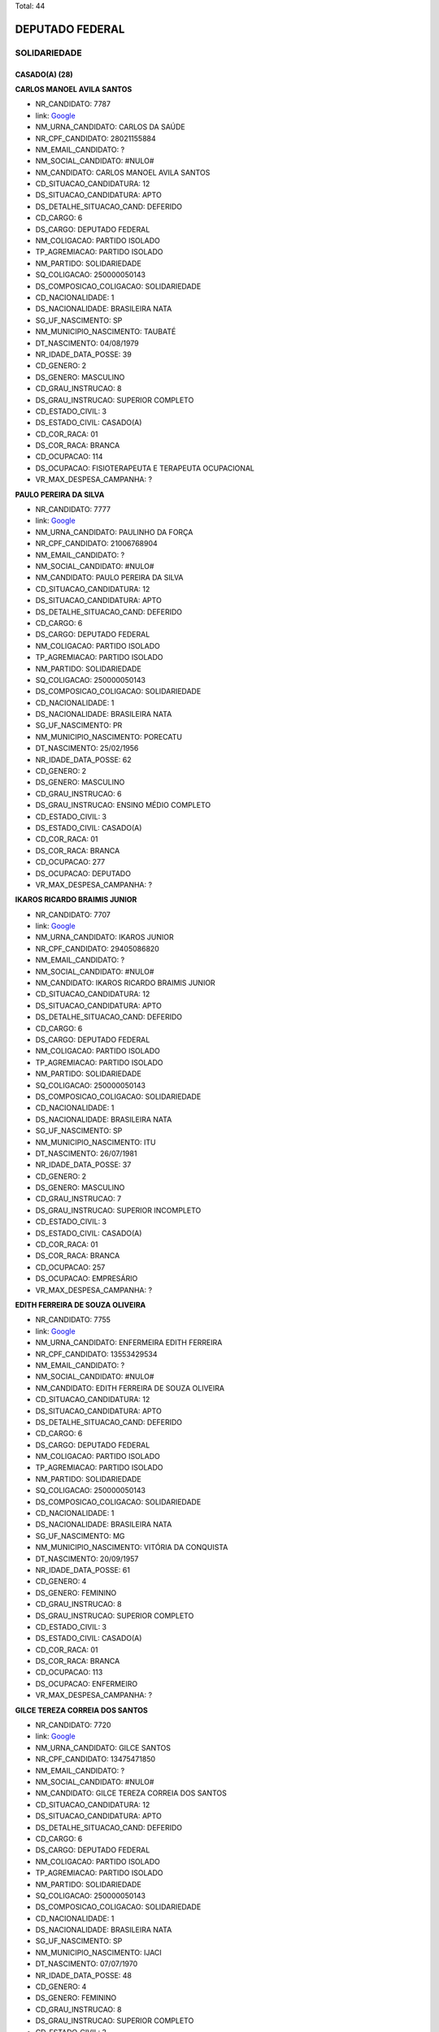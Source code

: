 Total: 44

DEPUTADO FEDERAL
================

SOLIDARIEDADE
-------------

CASADO(A) (28)
..............

**CARLOS MANOEL AVILA SANTOS**

- NR_CANDIDATO: 7787
- link: `Google <https://www.google.com/search?q=CARLOS+MANOEL+AVILA+SANTOS>`_
- NM_URNA_CANDIDATO: CARLOS DA SAÚDE
- NR_CPF_CANDIDATO: 28021155884
- NM_EMAIL_CANDIDATO: ?
- NM_SOCIAL_CANDIDATO: #NULO#
- NM_CANDIDATO: CARLOS MANOEL AVILA SANTOS
- CD_SITUACAO_CANDIDATURA: 12
- DS_SITUACAO_CANDIDATURA: APTO
- DS_DETALHE_SITUACAO_CAND: DEFERIDO
- CD_CARGO: 6
- DS_CARGO: DEPUTADO FEDERAL
- NM_COLIGACAO: PARTIDO ISOLADO
- TP_AGREMIACAO: PARTIDO ISOLADO
- NM_PARTIDO: SOLIDARIEDADE
- SQ_COLIGACAO: 250000050143
- DS_COMPOSICAO_COLIGACAO: SOLIDARIEDADE
- CD_NACIONALIDADE: 1
- DS_NACIONALIDADE: BRASILEIRA NATA
- SG_UF_NASCIMENTO: SP
- NM_MUNICIPIO_NASCIMENTO: TAUBATÉ
- DT_NASCIMENTO: 04/08/1979
- NR_IDADE_DATA_POSSE: 39
- CD_GENERO: 2
- DS_GENERO: MASCULINO
- CD_GRAU_INSTRUCAO: 8
- DS_GRAU_INSTRUCAO: SUPERIOR COMPLETO
- CD_ESTADO_CIVIL: 3
- DS_ESTADO_CIVIL: CASADO(A)
- CD_COR_RACA: 01
- DS_COR_RACA: BRANCA
- CD_OCUPACAO: 114
- DS_OCUPACAO: FISIOTERAPEUTA E TERAPEUTA OCUPACIONAL
- VR_MAX_DESPESA_CAMPANHA: ?


**PAULO PEREIRA DA SILVA**

- NR_CANDIDATO: 7777
- link: `Google <https://www.google.com/search?q=PAULO+PEREIRA+DA+SILVA>`_
- NM_URNA_CANDIDATO: PAULINHO DA FORÇA
- NR_CPF_CANDIDATO: 21006768904
- NM_EMAIL_CANDIDATO: ?
- NM_SOCIAL_CANDIDATO: #NULO#
- NM_CANDIDATO: PAULO PEREIRA DA SILVA
- CD_SITUACAO_CANDIDATURA: 12
- DS_SITUACAO_CANDIDATURA: APTO
- DS_DETALHE_SITUACAO_CAND: DEFERIDO
- CD_CARGO: 6
- DS_CARGO: DEPUTADO FEDERAL
- NM_COLIGACAO: PARTIDO ISOLADO
- TP_AGREMIACAO: PARTIDO ISOLADO
- NM_PARTIDO: SOLIDARIEDADE
- SQ_COLIGACAO: 250000050143
- DS_COMPOSICAO_COLIGACAO: SOLIDARIEDADE
- CD_NACIONALIDADE: 1
- DS_NACIONALIDADE: BRASILEIRA NATA
- SG_UF_NASCIMENTO: PR
- NM_MUNICIPIO_NASCIMENTO: PORECATU
- DT_NASCIMENTO: 25/02/1956
- NR_IDADE_DATA_POSSE: 62
- CD_GENERO: 2
- DS_GENERO: MASCULINO
- CD_GRAU_INSTRUCAO: 6
- DS_GRAU_INSTRUCAO: ENSINO MÉDIO COMPLETO
- CD_ESTADO_CIVIL: 3
- DS_ESTADO_CIVIL: CASADO(A)
- CD_COR_RACA: 01
- DS_COR_RACA: BRANCA
- CD_OCUPACAO: 277
- DS_OCUPACAO: DEPUTADO
- VR_MAX_DESPESA_CAMPANHA: ?


**IKAROS RICARDO BRAIMIS JUNIOR**

- NR_CANDIDATO: 7707
- link: `Google <https://www.google.com/search?q=IKAROS+RICARDO+BRAIMIS+JUNIOR>`_
- NM_URNA_CANDIDATO: IKAROS JUNIOR
- NR_CPF_CANDIDATO: 29405086820
- NM_EMAIL_CANDIDATO: ?
- NM_SOCIAL_CANDIDATO: #NULO#
- NM_CANDIDATO: IKAROS RICARDO BRAIMIS JUNIOR
- CD_SITUACAO_CANDIDATURA: 12
- DS_SITUACAO_CANDIDATURA: APTO
- DS_DETALHE_SITUACAO_CAND: DEFERIDO
- CD_CARGO: 6
- DS_CARGO: DEPUTADO FEDERAL
- NM_COLIGACAO: PARTIDO ISOLADO
- TP_AGREMIACAO: PARTIDO ISOLADO
- NM_PARTIDO: SOLIDARIEDADE
- SQ_COLIGACAO: 250000050143
- DS_COMPOSICAO_COLIGACAO: SOLIDARIEDADE
- CD_NACIONALIDADE: 1
- DS_NACIONALIDADE: BRASILEIRA NATA
- SG_UF_NASCIMENTO: SP
- NM_MUNICIPIO_NASCIMENTO: ITU
- DT_NASCIMENTO: 26/07/1981
- NR_IDADE_DATA_POSSE: 37
- CD_GENERO: 2
- DS_GENERO: MASCULINO
- CD_GRAU_INSTRUCAO: 7
- DS_GRAU_INSTRUCAO: SUPERIOR INCOMPLETO
- CD_ESTADO_CIVIL: 3
- DS_ESTADO_CIVIL: CASADO(A)
- CD_COR_RACA: 01
- DS_COR_RACA: BRANCA
- CD_OCUPACAO: 257
- DS_OCUPACAO: EMPRESÁRIO
- VR_MAX_DESPESA_CAMPANHA: ?


**EDITH FERREIRA DE SOUZA OLIVEIRA**

- NR_CANDIDATO: 7755
- link: `Google <https://www.google.com/search?q=EDITH+FERREIRA+DE+SOUZA+OLIVEIRA>`_
- NM_URNA_CANDIDATO: ENFERMEIRA EDITH FERREIRA
- NR_CPF_CANDIDATO: 13553429534
- NM_EMAIL_CANDIDATO: ?
- NM_SOCIAL_CANDIDATO: #NULO#
- NM_CANDIDATO: EDITH FERREIRA DE SOUZA OLIVEIRA
- CD_SITUACAO_CANDIDATURA: 12
- DS_SITUACAO_CANDIDATURA: APTO
- DS_DETALHE_SITUACAO_CAND: DEFERIDO
- CD_CARGO: 6
- DS_CARGO: DEPUTADO FEDERAL
- NM_COLIGACAO: PARTIDO ISOLADO
- TP_AGREMIACAO: PARTIDO ISOLADO
- NM_PARTIDO: SOLIDARIEDADE
- SQ_COLIGACAO: 250000050143
- DS_COMPOSICAO_COLIGACAO: SOLIDARIEDADE
- CD_NACIONALIDADE: 1
- DS_NACIONALIDADE: BRASILEIRA NATA
- SG_UF_NASCIMENTO: MG
- NM_MUNICIPIO_NASCIMENTO: VITÓRIA DA CONQUISTA
- DT_NASCIMENTO: 20/09/1957
- NR_IDADE_DATA_POSSE: 61
- CD_GENERO: 4
- DS_GENERO: FEMININO
- CD_GRAU_INSTRUCAO: 8
- DS_GRAU_INSTRUCAO: SUPERIOR COMPLETO
- CD_ESTADO_CIVIL: 3
- DS_ESTADO_CIVIL: CASADO(A)
- CD_COR_RACA: 01
- DS_COR_RACA: BRANCA
- CD_OCUPACAO: 113
- DS_OCUPACAO: ENFERMEIRO
- VR_MAX_DESPESA_CAMPANHA: ?


**GILCE TEREZA CORREIA DOS SANTOS**

- NR_CANDIDATO: 7720
- link: `Google <https://www.google.com/search?q=GILCE+TEREZA+CORREIA+DOS+SANTOS>`_
- NM_URNA_CANDIDATO: GILCE SANTOS
- NR_CPF_CANDIDATO: 13475471850
- NM_EMAIL_CANDIDATO: ?
- NM_SOCIAL_CANDIDATO: #NULO#
- NM_CANDIDATO: GILCE TEREZA CORREIA DOS SANTOS
- CD_SITUACAO_CANDIDATURA: 12
- DS_SITUACAO_CANDIDATURA: APTO
- DS_DETALHE_SITUACAO_CAND: DEFERIDO
- CD_CARGO: 6
- DS_CARGO: DEPUTADO FEDERAL
- NM_COLIGACAO: PARTIDO ISOLADO
- TP_AGREMIACAO: PARTIDO ISOLADO
- NM_PARTIDO: SOLIDARIEDADE
- SQ_COLIGACAO: 250000050143
- DS_COMPOSICAO_COLIGACAO: SOLIDARIEDADE
- CD_NACIONALIDADE: 1
- DS_NACIONALIDADE: BRASILEIRA NATA
- SG_UF_NASCIMENTO: SP
- NM_MUNICIPIO_NASCIMENTO: IJACI
- DT_NASCIMENTO: 07/07/1970
- NR_IDADE_DATA_POSSE: 48
- CD_GENERO: 4
- DS_GENERO: FEMININO
- CD_GRAU_INSTRUCAO: 8
- DS_GRAU_INSTRUCAO: SUPERIOR COMPLETO
- CD_ESTADO_CIVIL: 3
- DS_ESTADO_CIVIL: CASADO(A)
- CD_COR_RACA: 02
- DS_COR_RACA: PRETA
- CD_OCUPACAO: 131
- DS_OCUPACAO: ADVOGADO
- VR_MAX_DESPESA_CAMPANHA: ?


**EDUARDO PEREIRA DE ABREU**

- NR_CANDIDATO: 7740
- link: `Google <https://www.google.com/search?q=EDUARDO+PEREIRA+DE+ABREU>`_
- NM_URNA_CANDIDATO: EDUARDO PEREIRA
- NR_CPF_CANDIDATO: 24980769802
- NM_EMAIL_CANDIDATO: ?
- NM_SOCIAL_CANDIDATO: #NULO#
- NM_CANDIDATO: EDUARDO PEREIRA DE ABREU
- CD_SITUACAO_CANDIDATURA: 12
- DS_SITUACAO_CANDIDATURA: APTO
- DS_DETALHE_SITUACAO_CAND: DEFERIDO
- CD_CARGO: 6
- DS_CARGO: DEPUTADO FEDERAL
- NM_COLIGACAO: PARTIDO ISOLADO
- TP_AGREMIACAO: PARTIDO ISOLADO
- NM_PARTIDO: SOLIDARIEDADE
- SQ_COLIGACAO: 250000050143
- DS_COMPOSICAO_COLIGACAO: SOLIDARIEDADE
- CD_NACIONALIDADE: 1
- DS_NACIONALIDADE: BRASILEIRA NATA
- SG_UF_NASCIMENTO: SP
- NM_MUNICIPIO_NASCIMENTO: MOGI DAS CRUZES
- DT_NASCIMENTO: 22/04/1974
- NR_IDADE_DATA_POSSE: 44
- CD_GENERO: 2
- DS_GENERO: MASCULINO
- CD_GRAU_INSTRUCAO: 8
- DS_GRAU_INSTRUCAO: SUPERIOR COMPLETO
- CD_ESTADO_CIVIL: 3
- DS_ESTADO_CIVIL: CASADO(A)
- CD_COR_RACA: 01
- DS_COR_RACA: BRANCA
- CD_OCUPACAO: 101
- DS_OCUPACAO: ENGENHEIRO
- VR_MAX_DESPESA_CAMPANHA: ?


**NANCI SANTANA MACHADO**

- NR_CANDIDATO: 7790
- link: `Google <https://www.google.com/search?q=NANCI+SANTANA+MACHADO>`_
- NM_URNA_CANDIDATO: VOVÓ NANCI
- NR_CPF_CANDIDATO: 12559950847
- NM_EMAIL_CANDIDATO: ?
- NM_SOCIAL_CANDIDATO: #NULO#
- NM_CANDIDATO: NANCI SANTANA MACHADO
- CD_SITUACAO_CANDIDATURA: 12
- DS_SITUACAO_CANDIDATURA: APTO
- DS_DETALHE_SITUACAO_CAND: DEFERIDO
- CD_CARGO: 6
- DS_CARGO: DEPUTADO FEDERAL
- NM_COLIGACAO: PARTIDO ISOLADO
- TP_AGREMIACAO: PARTIDO ISOLADO
- NM_PARTIDO: SOLIDARIEDADE
- SQ_COLIGACAO: 250000050143
- DS_COMPOSICAO_COLIGACAO: SOLIDARIEDADE
- CD_NACIONALIDADE: 1
- DS_NACIONALIDADE: BRASILEIRA NATA
- SG_UF_NASCIMENTO: SP
- NM_MUNICIPIO_NASCIMENTO: EMBU DAS ARTES
- DT_NASCIMENTO: 21/08/1954
- NR_IDADE_DATA_POSSE: 64
- CD_GENERO: 4
- DS_GENERO: FEMININO
- CD_GRAU_INSTRUCAO: 6
- DS_GRAU_INSTRUCAO: ENSINO MÉDIO COMPLETO
- CD_ESTADO_CIVIL: 3
- DS_ESTADO_CIVIL: CASADO(A)
- CD_COR_RACA: 01
- DS_COR_RACA: BRANCA
- CD_OCUPACAO: 999
- DS_OCUPACAO: OUTROS
- VR_MAX_DESPESA_CAMPANHA: ?


**MARIA GORETE DA SILVA AQUINO**

- NR_CANDIDATO: 7717
- link: `Google <https://www.google.com/search?q=MARIA+GORETE+DA+SILVA+AQUINO>`_
- NM_URNA_CANDIDATO: GORETHE PASCOAL
- NR_CPF_CANDIDATO: 17089612830
- NM_EMAIL_CANDIDATO: ?
- NM_SOCIAL_CANDIDATO: #NULO#
- NM_CANDIDATO: MARIA GORETE DA SILVA AQUINO
- CD_SITUACAO_CANDIDATURA: 12
- DS_SITUACAO_CANDIDATURA: APTO
- DS_DETALHE_SITUACAO_CAND: DEFERIDO
- CD_CARGO: 6
- DS_CARGO: DEPUTADO FEDERAL
- NM_COLIGACAO: PARTIDO ISOLADO
- TP_AGREMIACAO: PARTIDO ISOLADO
- NM_PARTIDO: SOLIDARIEDADE
- SQ_COLIGACAO: 250000050143
- DS_COMPOSICAO_COLIGACAO: SOLIDARIEDADE
- CD_NACIONALIDADE: 1
- DS_NACIONALIDADE: BRASILEIRA NATA
- SG_UF_NASCIMENTO: CE
- NM_MUNICIPIO_NASCIMENTO: LAVRAS DA MANGABEIRA
- DT_NASCIMENTO: 02/02/1967
- NR_IDADE_DATA_POSSE: 51
- CD_GENERO: 4
- DS_GENERO: FEMININO
- CD_GRAU_INSTRUCAO: 6
- DS_GRAU_INSTRUCAO: ENSINO MÉDIO COMPLETO
- CD_ESTADO_CIVIL: 3
- DS_ESTADO_CIVIL: CASADO(A)
- CD_COR_RACA: 03
- DS_COR_RACA: PARDA
- CD_OCUPACAO: 257
- DS_OCUPACAO: EMPRESÁRIO
- VR_MAX_DESPESA_CAMPANHA: ?


**REGINALDO DA CRUZ**

- NR_CANDIDATO: 7780
- link: `Google <https://www.google.com/search?q=REGINALDO+DA+CRUZ>`_
- NM_URNA_CANDIDATO: REGINALDO CRUZ
- NR_CPF_CANDIDATO: 18812415806
- NM_EMAIL_CANDIDATO: ?
- NM_SOCIAL_CANDIDATO: #NULO#
- NM_CANDIDATO: REGINALDO DA CRUZ
- CD_SITUACAO_CANDIDATURA: 12
- DS_SITUACAO_CANDIDATURA: APTO
- DS_DETALHE_SITUACAO_CAND: DEFERIDO
- CD_CARGO: 6
- DS_CARGO: DEPUTADO FEDERAL
- NM_COLIGACAO: PARTIDO ISOLADO
- TP_AGREMIACAO: PARTIDO ISOLADO
- NM_PARTIDO: SOLIDARIEDADE
- SQ_COLIGACAO: 250000050143
- DS_COMPOSICAO_COLIGACAO: SOLIDARIEDADE
- CD_NACIONALIDADE: 1
- DS_NACIONALIDADE: BRASILEIRA NATA
- SG_UF_NASCIMENTO: SP
- NM_MUNICIPIO_NASCIMENTO: PENAPOLIS
- DT_NASCIMENTO: 19/04/1976
- NR_IDADE_DATA_POSSE: 42
- CD_GENERO: 2
- DS_GENERO: MASCULINO
- CD_GRAU_INSTRUCAO: 8
- DS_GRAU_INSTRUCAO: SUPERIOR COMPLETO
- CD_ESTADO_CIVIL: 3
- DS_ESTADO_CIVIL: CASADO(A)
- CD_COR_RACA: 03
- DS_COR_RACA: PARDA
- CD_OCUPACAO: 999
- DS_OCUPACAO: OUTROS
- VR_MAX_DESPESA_CAMPANHA: ?


**RAYMARA GARRIDO GARCIA**

- NR_CANDIDATO: 7783
- link: `Google <https://www.google.com/search?q=RAYMARA+GARRIDO+GARCIA>`_
- NM_URNA_CANDIDATO: RAY GARRIDO
- NR_CPF_CANDIDATO: 22109151803
- NM_EMAIL_CANDIDATO: ?
- NM_SOCIAL_CANDIDATO: #NULO#
- NM_CANDIDATO: RAYMARA GARRIDO GARCIA
- CD_SITUACAO_CANDIDATURA: 12
- DS_SITUACAO_CANDIDATURA: APTO
- DS_DETALHE_SITUACAO_CAND: DEFERIDO
- CD_CARGO: 6
- DS_CARGO: DEPUTADO FEDERAL
- NM_COLIGACAO: PARTIDO ISOLADO
- TP_AGREMIACAO: PARTIDO ISOLADO
- NM_PARTIDO: SOLIDARIEDADE
- SQ_COLIGACAO: 250000050143
- DS_COMPOSICAO_COLIGACAO: SOLIDARIEDADE
- CD_NACIONALIDADE: 1
- DS_NACIONALIDADE: BRASILEIRA NATA
- SG_UF_NASCIMENTO: GO
- NM_MUNICIPIO_NASCIMENTO: URUAÇU
- DT_NASCIMENTO: 03/05/1982
- NR_IDADE_DATA_POSSE: 36
- CD_GENERO: 4
- DS_GENERO: FEMININO
- CD_GRAU_INSTRUCAO: 7
- DS_GRAU_INSTRUCAO: SUPERIOR INCOMPLETO
- CD_ESTADO_CIVIL: 3
- DS_ESTADO_CIVIL: CASADO(A)
- CD_COR_RACA: 03
- DS_COR_RACA: PARDA
- CD_OCUPACAO: 999
- DS_OCUPACAO: OUTROS
- VR_MAX_DESPESA_CAMPANHA: ?


**EDNA FEDOSSI DE SOUZA GARCIA DA COSTA**

- NR_CANDIDATO: 7789
- link: `Google <https://www.google.com/search?q=EDNA+FEDOSSI+DE+SOUZA+GARCIA+DA+COSTA>`_
- NM_URNA_CANDIDATO: EDNA COSTA
- NR_CPF_CANDIDATO: 12239365897
- NM_EMAIL_CANDIDATO: ?
- NM_SOCIAL_CANDIDATO: #NULO#
- NM_CANDIDATO: EDNA FEDOSSI DE SOUZA GARCIA DA COSTA
- CD_SITUACAO_CANDIDATURA: 12
- DS_SITUACAO_CANDIDATURA: APTO
- DS_DETALHE_SITUACAO_CAND: DEFERIDO
- CD_CARGO: 6
- DS_CARGO: DEPUTADO FEDERAL
- NM_COLIGACAO: PARTIDO ISOLADO
- TP_AGREMIACAO: PARTIDO ISOLADO
- NM_PARTIDO: SOLIDARIEDADE
- SQ_COLIGACAO: 250000050143
- DS_COMPOSICAO_COLIGACAO: SOLIDARIEDADE
- CD_NACIONALIDADE: 1
- DS_NACIONALIDADE: BRASILEIRA NATA
- SG_UF_NASCIMENTO: SP
- NM_MUNICIPIO_NASCIMENTO: SERTÃOZINHO
- DT_NASCIMENTO: 03/02/1969
- NR_IDADE_DATA_POSSE: 49
- CD_GENERO: 4
- DS_GENERO: FEMININO
- CD_GRAU_INSTRUCAO: 8
- DS_GRAU_INSTRUCAO: SUPERIOR COMPLETO
- CD_ESTADO_CIVIL: 3
- DS_ESTADO_CIVIL: CASADO(A)
- CD_COR_RACA: 01
- DS_COR_RACA: BRANCA
- CD_OCUPACAO: 134
- DS_OCUPACAO: ASSISTENTE SOCIAL
- VR_MAX_DESPESA_CAMPANHA: ?


**PAULO BENEDITO DOS SANTOS**

- NR_CANDIDATO: 7766
- link: `Google <https://www.google.com/search?q=PAULO+BENEDITO+DOS+SANTOS>`_
- NM_URNA_CANDIDATO: PAULINHO FEROZ
- NR_CPF_CANDIDATO: 03732315800
- NM_EMAIL_CANDIDATO: ?
- NM_SOCIAL_CANDIDATO: #NULO#
- NM_CANDIDATO: PAULO BENEDITO DOS SANTOS
- CD_SITUACAO_CANDIDATURA: 12
- DS_SITUACAO_CANDIDATURA: APTO
- DS_DETALHE_SITUACAO_CAND: DEFERIDO
- CD_CARGO: 6
- DS_CARGO: DEPUTADO FEDERAL
- NM_COLIGACAO: PARTIDO ISOLADO
- TP_AGREMIACAO: PARTIDO ISOLADO
- NM_PARTIDO: SOLIDARIEDADE
- SQ_COLIGACAO: 250000050143
- DS_COMPOSICAO_COLIGACAO: SOLIDARIEDADE
- CD_NACIONALIDADE: 1
- DS_NACIONALIDADE: BRASILEIRA NATA
- SG_UF_NASCIMENTO: SP
- NM_MUNICIPIO_NASCIMENTO: APARECIDA
- DT_NASCIMENTO: 06/02/1961
- NR_IDADE_DATA_POSSE: 57
- CD_GENERO: 2
- DS_GENERO: MASCULINO
- CD_GRAU_INSTRUCAO: 4
- DS_GRAU_INSTRUCAO: ENSINO FUNDAMENTAL COMPLETO
- CD_ESTADO_CIVIL: 3
- DS_ESTADO_CIVIL: CASADO(A)
- CD_COR_RACA: 01
- DS_COR_RACA: BRANCA
- CD_OCUPACAO: 999
- DS_OCUPACAO: OUTROS
- VR_MAX_DESPESA_CAMPANHA: ?


**MANOEL DAMIÃO GOMES BARBOSA**

- NR_CANDIDATO: 7713
- link: `Google <https://www.google.com/search?q=MANOEL+DAMIÃO+GOMES+BARBOSA>`_
- NM_URNA_CANDIDATO: INSTRUTOR BIZONHO
- NR_CPF_CANDIDATO: 56814224534
- NM_EMAIL_CANDIDATO: ?
- NM_SOCIAL_CANDIDATO: #NULO#
- NM_CANDIDATO: MANOEL DAMIÃO GOMES BARBOSA
- CD_SITUACAO_CANDIDATURA: 12
- DS_SITUACAO_CANDIDATURA: APTO
- DS_DETALHE_SITUACAO_CAND: DEFERIDO
- CD_CARGO: 6
- DS_CARGO: DEPUTADO FEDERAL
- NM_COLIGACAO: PARTIDO ISOLADO
- TP_AGREMIACAO: PARTIDO ISOLADO
- NM_PARTIDO: SOLIDARIEDADE
- SQ_COLIGACAO: 250000050143
- DS_COMPOSICAO_COLIGACAO: SOLIDARIEDADE
- CD_NACIONALIDADE: 1
- DS_NACIONALIDADE: BRASILEIRA NATA
- SG_UF_NASCIMENTO: BA
- NM_MUNICIPIO_NASCIMENTO: SENHOR DO BONFIM
- DT_NASCIMENTO: 08/05/1970
- NR_IDADE_DATA_POSSE: 48
- CD_GENERO: 2
- DS_GENERO: MASCULINO
- CD_GRAU_INSTRUCAO: 6
- DS_GRAU_INSTRUCAO: ENSINO MÉDIO COMPLETO
- CD_ESTADO_CIVIL: 3
- DS_ESTADO_CIVIL: CASADO(A)
- CD_COR_RACA: 03
- DS_COR_RACA: PARDA
- CD_OCUPACAO: 999
- DS_OCUPACAO: OUTROS
- VR_MAX_DESPESA_CAMPANHA: ?


**NELSON BENTO**

- NR_CANDIDATO: 7731
- link: `Google <https://www.google.com/search?q=NELSON+BENTO>`_
- NM_URNA_CANDIDATO: NELSON BENTO
- NR_CPF_CANDIDATO: 52528529872
- NM_EMAIL_CANDIDATO: ?
- NM_SOCIAL_CANDIDATO: #NULO#
- NM_CANDIDATO: NELSON BENTO
- CD_SITUACAO_CANDIDATURA: 12
- DS_SITUACAO_CANDIDATURA: APTO
- DS_DETALHE_SITUACAO_CAND: DEFERIDO
- CD_CARGO: 6
- DS_CARGO: DEPUTADO FEDERAL
- NM_COLIGACAO: PARTIDO ISOLADO
- TP_AGREMIACAO: PARTIDO ISOLADO
- NM_PARTIDO: SOLIDARIEDADE
- SQ_COLIGACAO: 250000050143
- DS_COMPOSICAO_COLIGACAO: SOLIDARIEDADE
- CD_NACIONALIDADE: 1
- DS_NACIONALIDADE: BRASILEIRA NATA
- SG_UF_NASCIMENTO: SP
- NM_MUNICIPIO_NASCIMENTO: SÃO PAULO
- DT_NASCIMENTO: 23/04/1946
- NR_IDADE_DATA_POSSE: 72
- CD_GENERO: 2
- DS_GENERO: MASCULINO
- CD_GRAU_INSTRUCAO: 8
- DS_GRAU_INSTRUCAO: SUPERIOR COMPLETO
- CD_ESTADO_CIVIL: 3
- DS_ESTADO_CIVIL: CASADO(A)
- CD_COR_RACA: 03
- DS_COR_RACA: PARDA
- CD_OCUPACAO: 923
- DS_OCUPACAO: APOSENTADO (EXCETO SERVIDOR PÚBLICO)
- VR_MAX_DESPESA_CAMPANHA: ?


**SIMONE MIRANDA ALCÂNTARA LEITE**

- NR_CANDIDATO: 7727
- link: `Google <https://www.google.com/search?q=SIMONE+MIRANDA+ALCÂNTARA+LEITE>`_
- NM_URNA_CANDIDATO: PROF. SIMONE ALCÂNTARA
- NR_CPF_CANDIDATO: 21312081899
- NM_EMAIL_CANDIDATO: ?
- NM_SOCIAL_CANDIDATO: #NULO#
- NM_CANDIDATO: SIMONE MIRANDA ALCÂNTARA LEITE
- CD_SITUACAO_CANDIDATURA: 12
- DS_SITUACAO_CANDIDATURA: APTO
- DS_DETALHE_SITUACAO_CAND: DEFERIDO
- CD_CARGO: 6
- DS_CARGO: DEPUTADO FEDERAL
- NM_COLIGACAO: PARTIDO ISOLADO
- TP_AGREMIACAO: PARTIDO ISOLADO
- NM_PARTIDO: SOLIDARIEDADE
- SQ_COLIGACAO: 250000050143
- DS_COMPOSICAO_COLIGACAO: SOLIDARIEDADE
- CD_NACIONALIDADE: 1
- DS_NACIONALIDADE: BRASILEIRA NATA
- SG_UF_NASCIMENTO: SP
- NM_MUNICIPIO_NASCIMENTO: SÃO PAULO
- DT_NASCIMENTO: 15/09/1979
- NR_IDADE_DATA_POSSE: 39
- CD_GENERO: 4
- DS_GENERO: FEMININO
- CD_GRAU_INSTRUCAO: 8
- DS_GRAU_INSTRUCAO: SUPERIOR COMPLETO
- CD_ESTADO_CIVIL: 3
- DS_ESTADO_CIVIL: CASADO(A)
- CD_COR_RACA: 03
- DS_COR_RACA: PARDA
- CD_OCUPACAO: 999
- DS_OCUPACAO: OUTROS
- VR_MAX_DESPESA_CAMPANHA: ?


**FERNANDO DOS SANTOS COELHO**

- NR_CANDIDATO: 7751
- link: `Google <https://www.google.com/search?q=FERNANDO+DOS+SANTOS+COELHO>`_
- NM_URNA_CANDIDATO: FERNANDO COELHO-CIR. DENTISTA
- NR_CPF_CANDIDATO: 08217337888
- NM_EMAIL_CANDIDATO: ?
- NM_SOCIAL_CANDIDATO: #NULO#
- NM_CANDIDATO: FERNANDO DOS SANTOS COELHO
- CD_SITUACAO_CANDIDATURA: 12
- DS_SITUACAO_CANDIDATURA: APTO
- DS_DETALHE_SITUACAO_CAND: DEFERIDO
- CD_CARGO: 6
- DS_CARGO: DEPUTADO FEDERAL
- NM_COLIGACAO: PARTIDO ISOLADO
- TP_AGREMIACAO: PARTIDO ISOLADO
- NM_PARTIDO: SOLIDARIEDADE
- SQ_COLIGACAO: 250000050143
- DS_COMPOSICAO_COLIGACAO: SOLIDARIEDADE
- CD_NACIONALIDADE: 1
- DS_NACIONALIDADE: BRASILEIRA NATA
- SG_UF_NASCIMENTO: SP
- NM_MUNICIPIO_NASCIMENTO: SÃO PAULO
- DT_NASCIMENTO: 21/10/1967
- NR_IDADE_DATA_POSSE: 51
- CD_GENERO: 2
- DS_GENERO: MASCULINO
- CD_GRAU_INSTRUCAO: 8
- DS_GRAU_INSTRUCAO: SUPERIOR COMPLETO
- CD_ESTADO_CIVIL: 3
- DS_ESTADO_CIVIL: CASADO(A)
- CD_COR_RACA: 01
- DS_COR_RACA: BRANCA
- CD_OCUPACAO: 115
- DS_OCUPACAO: ODONTÓLOGO
- VR_MAX_DESPESA_CAMPANHA: ?


**VALDIR APARECIDO FUMIS**

- NR_CANDIDATO: 7708
- link: `Google <https://www.google.com/search?q=VALDIR+APARECIDO+FUMIS>`_
- NM_URNA_CANDIDATO: SAMPELL PROTEÇÃO ANIMAL
- NR_CPF_CANDIDATO: 12750676894
- NM_EMAIL_CANDIDATO: ?
- NM_SOCIAL_CANDIDATO: #NULO#
- NM_CANDIDATO: VALDIR APARECIDO FUMIS
- CD_SITUACAO_CANDIDATURA: 12
- DS_SITUACAO_CANDIDATURA: APTO
- DS_DETALHE_SITUACAO_CAND: DEFERIDO
- CD_CARGO: 6
- DS_CARGO: DEPUTADO FEDERAL
- NM_COLIGACAO: PARTIDO ISOLADO
- TP_AGREMIACAO: PARTIDO ISOLADO
- NM_PARTIDO: SOLIDARIEDADE
- SQ_COLIGACAO: 250000050143
- DS_COMPOSICAO_COLIGACAO: SOLIDARIEDADE
- CD_NACIONALIDADE: 1
- DS_NACIONALIDADE: BRASILEIRA NATA
- SG_UF_NASCIMENTO: SP
- NM_MUNICIPIO_NASCIMENTO: DRACENA
- DT_NASCIMENTO: 04/10/1966
- NR_IDADE_DATA_POSSE: 52
- CD_GENERO: 2
- DS_GENERO: MASCULINO
- CD_GRAU_INSTRUCAO: 8
- DS_GRAU_INSTRUCAO: SUPERIOR COMPLETO
- CD_ESTADO_CIVIL: 3
- DS_ESTADO_CIVIL: CASADO(A)
- CD_COR_RACA: 01
- DS_COR_RACA: BRANCA
- CD_OCUPACAO: 169
- DS_OCUPACAO: COMERCIANTE
- VR_MAX_DESPESA_CAMPANHA: ?


**ALEXANDRE AUGUSTO FERREIRA**

- NR_CANDIDATO: 7750
- link: `Google <https://www.google.com/search?q=ALEXANDRE+AUGUSTO+FERREIRA>`_
- NM_URNA_CANDIDATO: ALEXANDRE FERREIRA
- NR_CPF_CANDIDATO: 08232760826
- NM_EMAIL_CANDIDATO: ?
- NM_SOCIAL_CANDIDATO: #NULO#
- NM_CANDIDATO: ALEXANDRE AUGUSTO FERREIRA
- CD_SITUACAO_CANDIDATURA: 12
- DS_SITUACAO_CANDIDATURA: APTO
- DS_DETALHE_SITUACAO_CAND: DEFERIDO
- CD_CARGO: 6
- DS_CARGO: DEPUTADO FEDERAL
- NM_COLIGACAO: PARTIDO ISOLADO
- TP_AGREMIACAO: PARTIDO ISOLADO
- NM_PARTIDO: SOLIDARIEDADE
- SQ_COLIGACAO: 250000050143
- DS_COMPOSICAO_COLIGACAO: SOLIDARIEDADE
- CD_NACIONALIDADE: 1
- DS_NACIONALIDADE: BRASILEIRA NATA
- SG_UF_NASCIMENTO: SP
- NM_MUNICIPIO_NASCIMENTO: RIBEIRÃO PRETO
- DT_NASCIMENTO: 28/11/1967
- NR_IDADE_DATA_POSSE: 51
- CD_GENERO: 2
- DS_GENERO: MASCULINO
- CD_GRAU_INSTRUCAO: 8
- DS_GRAU_INSTRUCAO: SUPERIOR COMPLETO
- CD_ESTADO_CIVIL: 3
- DS_ESTADO_CIVIL: CASADO(A)
- CD_COR_RACA: 01
- DS_COR_RACA: BRANCA
- CD_OCUPACAO: 112
- DS_OCUPACAO: VETERINÁRIO
- VR_MAX_DESPESA_CAMPANHA: ?


**IVANILDO PEREIRA LOBO**

- NR_CANDIDATO: 7722
- link: `Google <https://www.google.com/search?q=IVANILDO+PEREIRA+LOBO>`_
- NM_URNA_CANDIDATO: SARGENTO LOBO
- NR_CPF_CANDIDATO: 15523665886
- NM_EMAIL_CANDIDATO: ?
- NM_SOCIAL_CANDIDATO: #NULO#
- NM_CANDIDATO: IVANILDO PEREIRA LOBO
- CD_SITUACAO_CANDIDATURA: 12
- DS_SITUACAO_CANDIDATURA: APTO
- DS_DETALHE_SITUACAO_CAND: DEFERIDO
- CD_CARGO: 6
- DS_CARGO: DEPUTADO FEDERAL
- NM_COLIGACAO: PARTIDO ISOLADO
- TP_AGREMIACAO: PARTIDO ISOLADO
- NM_PARTIDO: SOLIDARIEDADE
- SQ_COLIGACAO: 250000050143
- DS_COMPOSICAO_COLIGACAO: SOLIDARIEDADE
- CD_NACIONALIDADE: 1
- DS_NACIONALIDADE: BRASILEIRA NATA
- SG_UF_NASCIMENTO: ES
- NM_MUNICIPIO_NASCIMENTO: ECOPORANGA
- DT_NASCIMENTO: 31/07/1972
- NR_IDADE_DATA_POSSE: 46
- CD_GENERO: 2
- DS_GENERO: MASCULINO
- CD_GRAU_INSTRUCAO: 6
- DS_GRAU_INSTRUCAO: ENSINO MÉDIO COMPLETO
- CD_ESTADO_CIVIL: 3
- DS_ESTADO_CIVIL: CASADO(A)
- CD_COR_RACA: 03
- DS_COR_RACA: PARDA
- CD_OCUPACAO: 233
- DS_OCUPACAO: POLICIAL MILITAR
- VR_MAX_DESPESA_CAMPANHA: ?


**JOSÉ LUIZ RIBEIRO**

- NR_CANDIDATO: 7799
- link: `Google <https://www.google.com/search?q=JOSÉ+LUIZ+RIBEIRO>`_
- NM_URNA_CANDIDATO: ZÉ LUIZ
- NR_CPF_CANDIDATO: 03021132820
- NM_EMAIL_CANDIDATO: ?
- NM_SOCIAL_CANDIDATO: #NULO#
- NM_CANDIDATO: JOSÉ LUIZ RIBEIRO
- CD_SITUACAO_CANDIDATURA: 12
- DS_SITUACAO_CANDIDATURA: APTO
- DS_DETALHE_SITUACAO_CAND: DEFERIDO
- CD_CARGO: 6
- DS_CARGO: DEPUTADO FEDERAL
- NM_COLIGACAO: PARTIDO ISOLADO
- TP_AGREMIACAO: PARTIDO ISOLADO
- NM_PARTIDO: SOLIDARIEDADE
- SQ_COLIGACAO: 250000050143
- DS_COMPOSICAO_COLIGACAO: SOLIDARIEDADE
- CD_NACIONALIDADE: 1
- DS_NACIONALIDADE: BRASILEIRA NATA
- SG_UF_NASCIMENTO: SP
- NM_MUNICIPIO_NASCIMENTO: PIRACICABA
- DT_NASCIMENTO: 10/11/1960
- NR_IDADE_DATA_POSSE: 58
- CD_GENERO: 2
- DS_GENERO: MASCULINO
- CD_GRAU_INSTRUCAO: 6
- DS_GRAU_INSTRUCAO: ENSINO MÉDIO COMPLETO
- CD_ESTADO_CIVIL: 3
- DS_ESTADO_CIVIL: CASADO(A)
- CD_COR_RACA: 01
- DS_COR_RACA: BRANCA
- CD_OCUPACAO: 999
- DS_OCUPACAO: OUTROS
- VR_MAX_DESPESA_CAMPANHA: ?


**MARCIONILIO CAMARGO DOS SANTOS**

- NR_CANDIDATO: 7714
- link: `Google <https://www.google.com/search?q=MARCIONILIO+CAMARGO+DOS+SANTOS>`_
- NM_URNA_CANDIDATO: MARCIONILIO CAMARGO
- NR_CPF_CANDIDATO: 09260449820
- NM_EMAIL_CANDIDATO: ?
- NM_SOCIAL_CANDIDATO: #NULO#
- NM_CANDIDATO: MARCIONILIO CAMARGO DOS SANTOS
- CD_SITUACAO_CANDIDATURA: 12
- DS_SITUACAO_CANDIDATURA: APTO
- DS_DETALHE_SITUACAO_CAND: DEFERIDO
- CD_CARGO: 6
- DS_CARGO: DEPUTADO FEDERAL
- NM_COLIGACAO: PARTIDO ISOLADO
- TP_AGREMIACAO: PARTIDO ISOLADO
- NM_PARTIDO: SOLIDARIEDADE
- SQ_COLIGACAO: 250000050143
- DS_COMPOSICAO_COLIGACAO: SOLIDARIEDADE
- CD_NACIONALIDADE: 1
- DS_NACIONALIDADE: BRASILEIRA NATA
- SG_UF_NASCIMENTO: SP
- NM_MUNICIPIO_NASCIMENTO: SÃO PAULO
- DT_NASCIMENTO: 01/12/1966
- NR_IDADE_DATA_POSSE: 52
- CD_GENERO: 2
- DS_GENERO: MASCULINO
- CD_GRAU_INSTRUCAO: 6
- DS_GRAU_INSTRUCAO: ENSINO MÉDIO COMPLETO
- CD_ESTADO_CIVIL: 3
- DS_ESTADO_CIVIL: CASADO(A)
- CD_COR_RACA: 03
- DS_COR_RACA: PARDA
- CD_OCUPACAO: 999
- DS_OCUPACAO: OUTROS
- VR_MAX_DESPESA_CAMPANHA: ?


**RODNEI OLIVEIRA DA SILVA**

- NR_CANDIDATO: 7756
- link: `Google <https://www.google.com/search?q=RODNEI+OLIVEIRA+DA+SILVA>`_
- NM_URNA_CANDIDATO: NEI DA ESTIVA
- NR_CPF_CANDIDATO: 16956631873
- NM_EMAIL_CANDIDATO: ?
- NM_SOCIAL_CANDIDATO: #NULO#
- NM_CANDIDATO: RODNEI OLIVEIRA DA SILVA
- CD_SITUACAO_CANDIDATURA: 12
- DS_SITUACAO_CANDIDATURA: APTO
- DS_DETALHE_SITUACAO_CAND: DEFERIDO
- CD_CARGO: 6
- DS_CARGO: DEPUTADO FEDERAL
- NM_COLIGACAO: PARTIDO ISOLADO
- TP_AGREMIACAO: PARTIDO ISOLADO
- NM_PARTIDO: SOLIDARIEDADE
- SQ_COLIGACAO: 250000050143
- DS_COMPOSICAO_COLIGACAO: SOLIDARIEDADE
- CD_NACIONALIDADE: 1
- DS_NACIONALIDADE: BRASILEIRA NATA
- SG_UF_NASCIMENTO: SP
- NM_MUNICIPIO_NASCIMENTO: SANTOS
- DT_NASCIMENTO: 13/01/1974
- NR_IDADE_DATA_POSSE: 45
- CD_GENERO: 2
- DS_GENERO: MASCULINO
- CD_GRAU_INSTRUCAO: 3
- DS_GRAU_INSTRUCAO: ENSINO FUNDAMENTAL INCOMPLETO
- CD_ESTADO_CIVIL: 3
- DS_ESTADO_CIVIL: CASADO(A)
- CD_COR_RACA: 01
- DS_COR_RACA: BRANCA
- CD_OCUPACAO: 999
- DS_OCUPACAO: OUTROS
- VR_MAX_DESPESA_CAMPANHA: ?


**RONAN ALOISIO GOULART**

- NR_CANDIDATO: 7778
- link: `Google <https://www.google.com/search?q=RONAN+ALOISIO+GOULART>`_
- NM_URNA_CANDIDATO: PEDAGOGO RONAN GOULART
- NR_CPF_CANDIDATO: 10184064848
- NM_EMAIL_CANDIDATO: ?
- NM_SOCIAL_CANDIDATO: #NULO#
- NM_CANDIDATO: RONAN ALOISIO GOULART
- CD_SITUACAO_CANDIDATURA: 12
- DS_SITUACAO_CANDIDATURA: APTO
- DS_DETALHE_SITUACAO_CAND: DEFERIDO
- CD_CARGO: 6
- DS_CARGO: DEPUTADO FEDERAL
- NM_COLIGACAO: PARTIDO ISOLADO
- TP_AGREMIACAO: PARTIDO ISOLADO
- NM_PARTIDO: SOLIDARIEDADE
- SQ_COLIGACAO: 250000050143
- DS_COMPOSICAO_COLIGACAO: SOLIDARIEDADE
- CD_NACIONALIDADE: 1
- DS_NACIONALIDADE: BRASILEIRA NATA
- SG_UF_NASCIMENTO: SP
- NM_MUNICIPIO_NASCIMENTO: SÃO PAULO
- DT_NASCIMENTO: 22/09/1971
- NR_IDADE_DATA_POSSE: 47
- CD_GENERO: 2
- DS_GENERO: MASCULINO
- CD_GRAU_INSTRUCAO: 8
- DS_GRAU_INSTRUCAO: SUPERIOR COMPLETO
- CD_ESTADO_CIVIL: 3
- DS_ESTADO_CIVIL: CASADO(A)
- CD_COR_RACA: 03
- DS_COR_RACA: PARDA
- CD_OCUPACAO: 230
- DS_OCUPACAO: PEDAGOGO
- VR_MAX_DESPESA_CAMPANHA: ?


**TALMIR RODRIGUES**

- NR_CANDIDATO: 7745
- link: `Google <https://www.google.com/search?q=TALMIR+RODRIGUES>`_
- NM_URNA_CANDIDATO: DR. TALMIR
- NR_CPF_CANDIDATO: 56875584700
- NM_EMAIL_CANDIDATO: ?
- NM_SOCIAL_CANDIDATO: #NULO#
- NM_CANDIDATO: TALMIR RODRIGUES
- CD_SITUACAO_CANDIDATURA: 12
- DS_SITUACAO_CANDIDATURA: APTO
- DS_DETALHE_SITUACAO_CAND: DEFERIDO
- CD_CARGO: 6
- DS_CARGO: DEPUTADO FEDERAL
- NM_COLIGACAO: PARTIDO ISOLADO
- TP_AGREMIACAO: PARTIDO ISOLADO
- NM_PARTIDO: SOLIDARIEDADE
- SQ_COLIGACAO: 250000050143
- DS_COMPOSICAO_COLIGACAO: SOLIDARIEDADE
- CD_NACIONALIDADE: 1
- DS_NACIONALIDADE: BRASILEIRA NATA
- SG_UF_NASCIMENTO: MG
- NM_MUNICIPIO_NASCIMENTO: MUZAMBINHO
- DT_NASCIMENTO: 10/12/1958
- NR_IDADE_DATA_POSSE: 60
- CD_GENERO: 2
- DS_GENERO: MASCULINO
- CD_GRAU_INSTRUCAO: 8
- DS_GRAU_INSTRUCAO: SUPERIOR COMPLETO
- CD_ESTADO_CIVIL: 3
- DS_ESTADO_CIVIL: CASADO(A)
- CD_COR_RACA: 01
- DS_COR_RACA: BRANCA
- CD_OCUPACAO: 111
- DS_OCUPACAO: MÉDICO
- VR_MAX_DESPESA_CAMPANHA: ?


**EDILMA MARIA DA SILVA**

- NR_CANDIDATO: 7709
- link: `Google <https://www.google.com/search?q=EDILMA+MARIA+DA+SILVA>`_
- NM_URNA_CANDIDATO: EDILMA MELO
- NR_CPF_CANDIDATO: 32876571862
- NM_EMAIL_CANDIDATO: ?
- NM_SOCIAL_CANDIDATO: #NULO#
- NM_CANDIDATO: EDILMA MARIA DA SILVA
- CD_SITUACAO_CANDIDATURA: 12
- DS_SITUACAO_CANDIDATURA: APTO
- DS_DETALHE_SITUACAO_CAND: DEFERIDO
- CD_CARGO: 6
- DS_CARGO: DEPUTADO FEDERAL
- NM_COLIGACAO: PARTIDO ISOLADO
- TP_AGREMIACAO: PARTIDO ISOLADO
- NM_PARTIDO: SOLIDARIEDADE
- SQ_COLIGACAO: 250000050143
- DS_COMPOSICAO_COLIGACAO: SOLIDARIEDADE
- CD_NACIONALIDADE: 1
- DS_NACIONALIDADE: BRASILEIRA NATA
- SG_UF_NASCIMENTO: PB
- NM_MUNICIPIO_NASCIMENTO: ALAGOA NOVA
- DT_NASCIMENTO: 05/01/1984
- NR_IDADE_DATA_POSSE: 35
- CD_GENERO: 4
- DS_GENERO: FEMININO
- CD_GRAU_INSTRUCAO: 5
- DS_GRAU_INSTRUCAO: ENSINO MÉDIO INCOMPLETO
- CD_ESTADO_CIVIL: 3
- DS_ESTADO_CIVIL: CASADO(A)
- CD_COR_RACA: 03
- DS_COR_RACA: PARDA
- CD_OCUPACAO: 999
- DS_OCUPACAO: OUTROS
- VR_MAX_DESPESA_CAMPANHA: ?


**FERNANDO JOSÉ DE SOUZA**

- NR_CANDIDATO: 7703
- link: `Google <https://www.google.com/search?q=FERNANDO+JOSÉ+DE+SOUZA>`_
- NM_URNA_CANDIDATO: FERNANDO BIKE
- NR_CPF_CANDIDATO: 16519083895
- NM_EMAIL_CANDIDATO: ?
- NM_SOCIAL_CANDIDATO: #NULO#
- NM_CANDIDATO: FERNANDO JOSÉ DE SOUZA
- CD_SITUACAO_CANDIDATURA: 12
- DS_SITUACAO_CANDIDATURA: APTO
- DS_DETALHE_SITUACAO_CAND: DEFERIDO
- CD_CARGO: 6
- DS_CARGO: DEPUTADO FEDERAL
- NM_COLIGACAO: PARTIDO ISOLADO
- TP_AGREMIACAO: PARTIDO ISOLADO
- NM_PARTIDO: SOLIDARIEDADE
- SQ_COLIGACAO: 250000050143
- DS_COMPOSICAO_COLIGACAO: SOLIDARIEDADE
- CD_NACIONALIDADE: 1
- DS_NACIONALIDADE: BRASILEIRA NATA
- SG_UF_NASCIMENTO: PR
- NM_MUNICIPIO_NASCIMENTO: CURITIBA
- DT_NASCIMENTO: 09/03/1972
- NR_IDADE_DATA_POSSE: 46
- CD_GENERO: 2
- DS_GENERO: MASCULINO
- CD_GRAU_INSTRUCAO: 6
- DS_GRAU_INSTRUCAO: ENSINO MÉDIO COMPLETO
- CD_ESTADO_CIVIL: 3
- DS_ESTADO_CIVIL: CASADO(A)
- CD_COR_RACA: 03
- DS_COR_RACA: PARDA
- CD_OCUPACAO: 169
- DS_OCUPACAO: COMERCIANTE
- VR_MAX_DESPESA_CAMPANHA: ?


**ROBERTO VITOR DA SILVA**

- NR_CANDIDATO: 7785
- link: `Google <https://www.google.com/search?q=ROBERTO+VITOR+DA+SILVA>`_
- NM_URNA_CANDIDATO: BETO DO HELIPA
- NR_CPF_CANDIDATO: 15358723811
- NM_EMAIL_CANDIDATO: ?
- NM_SOCIAL_CANDIDATO: #NULO#
- NM_CANDIDATO: ROBERTO VITOR DA SILVA
- CD_SITUACAO_CANDIDATURA: 12
- DS_SITUACAO_CANDIDATURA: APTO
- DS_DETALHE_SITUACAO_CAND: DEFERIDO
- CD_CARGO: 6
- DS_CARGO: DEPUTADO FEDERAL
- NM_COLIGACAO: PARTIDO ISOLADO
- TP_AGREMIACAO: PARTIDO ISOLADO
- NM_PARTIDO: SOLIDARIEDADE
- SQ_COLIGACAO: 250000050143
- DS_COMPOSICAO_COLIGACAO: SOLIDARIEDADE
- CD_NACIONALIDADE: 1
- DS_NACIONALIDADE: BRASILEIRA NATA
- SG_UF_NASCIMENTO: BA
- NM_MUNICIPIO_NASCIMENTO: JEQUIE
- DT_NASCIMENTO: 06/03/1976
- NR_IDADE_DATA_POSSE: 42
- CD_GENERO: 2
- DS_GENERO: MASCULINO
- CD_GRAU_INSTRUCAO: 6
- DS_GRAU_INSTRUCAO: ENSINO MÉDIO COMPLETO
- CD_ESTADO_CIVIL: 3
- DS_ESTADO_CIVIL: CASADO(A)
- CD_COR_RACA: 01
- DS_COR_RACA: BRANCA
- CD_OCUPACAO: 999
- DS_OCUPACAO: OUTROS
- VR_MAX_DESPESA_CAMPANHA: ?


**ANDREIA APARECIDA GOMES DE SOUSA FERNANDES**

- NR_CANDIDATO: 7772
- link: `Google <https://www.google.com/search?q=ANDREIA+APARECIDA+GOMES+DE+SOUSA+FERNANDES>`_
- NM_URNA_CANDIDATO: ANDREIA DA FARMÁCIA
- NR_CPF_CANDIDATO: 15286249809
- NM_EMAIL_CANDIDATO: ?
- NM_SOCIAL_CANDIDATO: #NULO#
- NM_CANDIDATO: ANDREIA APARECIDA GOMES DE SOUSA FERNANDES
- CD_SITUACAO_CANDIDATURA: 12
- DS_SITUACAO_CANDIDATURA: APTO
- DS_DETALHE_SITUACAO_CAND: DEFERIDO
- CD_CARGO: 6
- DS_CARGO: DEPUTADO FEDERAL
- NM_COLIGACAO: PARTIDO ISOLADO
- TP_AGREMIACAO: PARTIDO ISOLADO
- NM_PARTIDO: SOLIDARIEDADE
- SQ_COLIGACAO: 250000050143
- DS_COMPOSICAO_COLIGACAO: SOLIDARIEDADE
- CD_NACIONALIDADE: 1
- DS_NACIONALIDADE: BRASILEIRA NATA
- SG_UF_NASCIMENTO: SP
- NM_MUNICIPIO_NASCIMENTO: SÃO PAULO
- DT_NASCIMENTO: 12/02/1972
- NR_IDADE_DATA_POSSE: 46
- CD_GENERO: 4
- DS_GENERO: FEMININO
- CD_GRAU_INSTRUCAO: 6
- DS_GRAU_INSTRUCAO: ENSINO MÉDIO COMPLETO
- CD_ESTADO_CIVIL: 3
- DS_ESTADO_CIVIL: CASADO(A)
- CD_COR_RACA: 01
- DS_COR_RACA: BRANCA
- CD_OCUPACAO: 999
- DS_OCUPACAO: OUTROS
- VR_MAX_DESPESA_CAMPANHA: ?


DIVORCIADO(A) (8)
.................

**ANTONIO MARMO FOGAÇA**

- NR_CANDIDATO: 7760
- link: `Google <https://www.google.com/search?q=ANTONIO+MARMO+FOGAÇA>`_
- NM_URNA_CANDIDATO: MARMO FOGAÇA
- NR_CPF_CANDIDATO: 07714768843
- NM_EMAIL_CANDIDATO: ?
- NM_SOCIAL_CANDIDATO: #NULO#
- NM_CANDIDATO: ANTONIO MARMO FOGAÇA
- CD_SITUACAO_CANDIDATURA: 12
- DS_SITUACAO_CANDIDATURA: APTO
- DS_DETALHE_SITUACAO_CAND: DEFERIDO
- CD_CARGO: 6
- DS_CARGO: DEPUTADO FEDERAL
- NM_COLIGACAO: PARTIDO ISOLADO
- TP_AGREMIACAO: PARTIDO ISOLADO
- NM_PARTIDO: SOLIDARIEDADE
- SQ_COLIGACAO: 250000050143
- DS_COMPOSICAO_COLIGACAO: SOLIDARIEDADE
- CD_NACIONALIDADE: 1
- DS_NACIONALIDADE: BRASILEIRA NATA
- SG_UF_NASCIMENTO: SP
- NM_MUNICIPIO_NASCIMENTO: RIBEIRÃO BRANCO
- DT_NASCIMENTO: 09/01/1966
- NR_IDADE_DATA_POSSE: 53
- CD_GENERO: 2
- DS_GENERO: MASCULINO
- CD_GRAU_INSTRUCAO: 4
- DS_GRAU_INSTRUCAO: ENSINO FUNDAMENTAL COMPLETO
- CD_ESTADO_CIVIL: 9
- DS_ESTADO_CIVIL: DIVORCIADO(A)
- CD_COR_RACA: 01
- DS_COR_RACA: BRANCA
- CD_OCUPACAO: 999
- DS_OCUPACAO: OUTROS
- VR_MAX_DESPESA_CAMPANHA: ?


**LUCIMEIRE GONÇALVES PEREIRA**

- NR_CANDIDATO: 7738
- link: `Google <https://www.google.com/search?q=LUCIMEIRE+GONÇALVES+PEREIRA>`_
- NM_URNA_CANDIDATO: TUCCA DO KIOSK 38
- NR_CPF_CANDIDATO: 93222262691
- NM_EMAIL_CANDIDATO: ?
- NM_SOCIAL_CANDIDATO: #NULO#
- NM_CANDIDATO: LUCIMEIRE GONÇALVES PEREIRA
- CD_SITUACAO_CANDIDATURA: 12
- DS_SITUACAO_CANDIDATURA: APTO
- DS_DETALHE_SITUACAO_CAND: DEFERIDO
- CD_CARGO: 6
- DS_CARGO: DEPUTADO FEDERAL
- NM_COLIGACAO: PARTIDO ISOLADO
- TP_AGREMIACAO: PARTIDO ISOLADO
- NM_PARTIDO: SOLIDARIEDADE
- SQ_COLIGACAO: 250000050143
- DS_COMPOSICAO_COLIGACAO: SOLIDARIEDADE
- CD_NACIONALIDADE: 1
- DS_NACIONALIDADE: BRASILEIRA NATA
- SG_UF_NASCIMENTO: MG
- NM_MUNICIPIO_NASCIMENTO: MONTE CARMELO
- DT_NASCIMENTO: 08/12/1975
- NR_IDADE_DATA_POSSE: 43
- CD_GENERO: 4
- DS_GENERO: FEMININO
- CD_GRAU_INSTRUCAO: 7
- DS_GRAU_INSTRUCAO: SUPERIOR INCOMPLETO
- CD_ESTADO_CIVIL: 9
- DS_ESTADO_CIVIL: DIVORCIADO(A)
- CD_COR_RACA: 01
- DS_COR_RACA: BRANCA
- CD_OCUPACAO: 257
- DS_OCUPACAO: EMPRESÁRIO
- VR_MAX_DESPESA_CAMPANHA: ?


**EDSON SILVA SANTOS**

- NR_CANDIDATO: 7711
- link: `Google <https://www.google.com/search?q=EDSON+SILVA+SANTOS>`_
- NM_URNA_CANDIDATO: EDSON GUERREIRO
- NR_CPF_CANDIDATO: 04858408809
- NM_EMAIL_CANDIDATO: ?
- NM_SOCIAL_CANDIDATO: #NULO#
- NM_CANDIDATO: EDSON SILVA SANTOS
- CD_SITUACAO_CANDIDATURA: 12
- DS_SITUACAO_CANDIDATURA: APTO
- DS_DETALHE_SITUACAO_CAND: DEFERIDO
- CD_CARGO: 6
- DS_CARGO: DEPUTADO FEDERAL
- NM_COLIGACAO: PARTIDO ISOLADO
- TP_AGREMIACAO: PARTIDO ISOLADO
- NM_PARTIDO: SOLIDARIEDADE
- SQ_COLIGACAO: 250000050143
- DS_COMPOSICAO_COLIGACAO: SOLIDARIEDADE
- CD_NACIONALIDADE: 1
- DS_NACIONALIDADE: BRASILEIRA NATA
- SG_UF_NASCIMENTO: BA
- NM_MUNICIPIO_NASCIMENTO: MEDEIROS NETO
- DT_NASCIMENTO: 17/02/1963
- NR_IDADE_DATA_POSSE: 55
- CD_GENERO: 2
- DS_GENERO: MASCULINO
- CD_GRAU_INSTRUCAO: 4
- DS_GRAU_INSTRUCAO: ENSINO FUNDAMENTAL COMPLETO
- CD_ESTADO_CIVIL: 9
- DS_ESTADO_CIVIL: DIVORCIADO(A)
- CD_COR_RACA: 03
- DS_COR_RACA: PARDA
- CD_OCUPACAO: 999
- DS_OCUPACAO: OUTROS
- VR_MAX_DESPESA_CAMPANHA: ?


**CARLOS FERNANDO CAETANO DE MORAES**

- NR_CANDIDATO: 7718
- link: `Google <https://www.google.com/search?q=CARLOS+FERNANDO+CAETANO+DE+MORAES>`_
- NM_URNA_CANDIDATO: DR. CARLOS FERNANDO
- NR_CPF_CANDIDATO: 76336867820
- NM_EMAIL_CANDIDATO: ?
- NM_SOCIAL_CANDIDATO: #NULO#
- NM_CANDIDATO: CARLOS FERNANDO CAETANO DE MORAES
- CD_SITUACAO_CANDIDATURA: 12
- DS_SITUACAO_CANDIDATURA: APTO
- DS_DETALHE_SITUACAO_CAND: DEFERIDO
- CD_CARGO: 6
- DS_CARGO: DEPUTADO FEDERAL
- NM_COLIGACAO: PARTIDO ISOLADO
- TP_AGREMIACAO: PARTIDO ISOLADO
- NM_PARTIDO: SOLIDARIEDADE
- SQ_COLIGACAO: 250000050143
- DS_COMPOSICAO_COLIGACAO: SOLIDARIEDADE
- CD_NACIONALIDADE: 1
- DS_NACIONALIDADE: BRASILEIRA NATA
- SG_UF_NASCIMENTO: PE
- NM_MUNICIPIO_NASCIMENTO: GARANHUNS
- DT_NASCIMENTO: 20/07/1950
- NR_IDADE_DATA_POSSE: 68
- CD_GENERO: 2
- DS_GENERO: MASCULINO
- CD_GRAU_INSTRUCAO: 8
- DS_GRAU_INSTRUCAO: SUPERIOR COMPLETO
- CD_ESTADO_CIVIL: 9
- DS_ESTADO_CIVIL: DIVORCIADO(A)
- CD_COR_RACA: 01
- DS_COR_RACA: BRANCA
- CD_OCUPACAO: 131
- DS_OCUPACAO: ADVOGADO
- VR_MAX_DESPESA_CAMPANHA: ?


**MARLI REGES FERREIRA**

- NR_CANDIDATO: 7737
- link: `Google <https://www.google.com/search?q=MARLI+REGES+FERREIRA>`_
- NM_URNA_CANDIDATO: APÓSTOLA MARLY RÉGIS
- NR_CPF_CANDIDATO: 15955364854
- NM_EMAIL_CANDIDATO: ?
- NM_SOCIAL_CANDIDATO: #NULO#
- NM_CANDIDATO: MARLI REGES FERREIRA
- CD_SITUACAO_CANDIDATURA: 12
- DS_SITUACAO_CANDIDATURA: APTO
- DS_DETALHE_SITUACAO_CAND: DEFERIDO
- CD_CARGO: 6
- DS_CARGO: DEPUTADO FEDERAL
- NM_COLIGACAO: PARTIDO ISOLADO
- TP_AGREMIACAO: PARTIDO ISOLADO
- NM_PARTIDO: SOLIDARIEDADE
- SQ_COLIGACAO: 250000050143
- DS_COMPOSICAO_COLIGACAO: SOLIDARIEDADE
- CD_NACIONALIDADE: 1
- DS_NACIONALIDADE: BRASILEIRA NATA
- SG_UF_NASCIMENTO: SP
- NM_MUNICIPIO_NASCIMENTO: SUZANO
- DT_NASCIMENTO: 12/01/1972
- NR_IDADE_DATA_POSSE: 47
- CD_GENERO: 4
- DS_GENERO: FEMININO
- CD_GRAU_INSTRUCAO: 6
- DS_GRAU_INSTRUCAO: ENSINO MÉDIO COMPLETO
- CD_ESTADO_CIVIL: 9
- DS_ESTADO_CIVIL: DIVORCIADO(A)
- CD_COR_RACA: 01
- DS_COR_RACA: BRANCA
- CD_OCUPACAO: 999
- DS_OCUPACAO: OUTROS
- VR_MAX_DESPESA_CAMPANHA: ?


**VALMIR JORGE PEREIRA**

- NR_CANDIDATO: 7747
- link: `Google <https://www.google.com/search?q=VALMIR+JORGE+PEREIRA>`_
- NM_URNA_CANDIDATO: VALMIR JORGE O PRETÃO
- NR_CPF_CANDIDATO: 02608129862
- NM_EMAIL_CANDIDATO: ?
- NM_SOCIAL_CANDIDATO: #NULO#
- NM_CANDIDATO: VALMIR JORGE PEREIRA
- CD_SITUACAO_CANDIDATURA: 12
- DS_SITUACAO_CANDIDATURA: APTO
- DS_DETALHE_SITUACAO_CAND: DEFERIDO
- CD_CARGO: 6
- DS_CARGO: DEPUTADO FEDERAL
- NM_COLIGACAO: PARTIDO ISOLADO
- TP_AGREMIACAO: PARTIDO ISOLADO
- NM_PARTIDO: SOLIDARIEDADE
- SQ_COLIGACAO: 250000050143
- DS_COMPOSICAO_COLIGACAO: SOLIDARIEDADE
- CD_NACIONALIDADE: 1
- DS_NACIONALIDADE: BRASILEIRA NATA
- SG_UF_NASCIMENTO: SP
- NM_MUNICIPIO_NASCIMENTO: DRACENA
- DT_NASCIMENTO: 23/04/1961
- NR_IDADE_DATA_POSSE: 57
- CD_GENERO: 2
- DS_GENERO: MASCULINO
- CD_GRAU_INSTRUCAO: 6
- DS_GRAU_INSTRUCAO: ENSINO MÉDIO COMPLETO
- CD_ESTADO_CIVIL: 9
- DS_ESTADO_CIVIL: DIVORCIADO(A)
- CD_COR_RACA: 02
- DS_COR_RACA: PRETA
- CD_OCUPACAO: 999
- DS_OCUPACAO: OUTROS
- VR_MAX_DESPESA_CAMPANHA: ?


**MARCOS JULIANO FERREIRA**

- NR_CANDIDATO: 7770
- link: `Google <https://www.google.com/search?q=MARCOS+JULIANO+FERREIRA>`_
- NM_URNA_CANDIDATO: JULIANO DA CAMPESTRE
- NR_CPF_CANDIDATO: 29579637873
- NM_EMAIL_CANDIDATO: ?
- NM_SOCIAL_CANDIDATO: #NULO#
- NM_CANDIDATO: MARCOS JULIANO FERREIRA
- CD_SITUACAO_CANDIDATURA: 12
- DS_SITUACAO_CANDIDATURA: APTO
- DS_DETALHE_SITUACAO_CAND: DEFERIDO
- CD_CARGO: 6
- DS_CARGO: DEPUTADO FEDERAL
- NM_COLIGACAO: PARTIDO ISOLADO
- TP_AGREMIACAO: PARTIDO ISOLADO
- NM_PARTIDO: SOLIDARIEDADE
- SQ_COLIGACAO: 250000050143
- DS_COMPOSICAO_COLIGACAO: SOLIDARIEDADE
- CD_NACIONALIDADE: 1
- DS_NACIONALIDADE: BRASILEIRA NATA
- SG_UF_NASCIMENTO: SP
- NM_MUNICIPIO_NASCIMENTO: MARILIA
- DT_NASCIMENTO: 27/02/1980
- NR_IDADE_DATA_POSSE: 38
- CD_GENERO: 2
- DS_GENERO: MASCULINO
- CD_GRAU_INSTRUCAO: 6
- DS_GRAU_INSTRUCAO: ENSINO MÉDIO COMPLETO
- CD_ESTADO_CIVIL: 9
- DS_ESTADO_CIVIL: DIVORCIADO(A)
- CD_COR_RACA: 01
- DS_COR_RACA: BRANCA
- CD_OCUPACAO: 257
- DS_OCUPACAO: EMPRESÁRIO
- VR_MAX_DESPESA_CAMPANHA: ?


**KARIUM DE ALMEIDA BRIZOLLA**

- NR_CANDIDATO: 7749
- link: `Google <https://www.google.com/search?q=KARIUM+DE+ALMEIDA+BRIZOLLA>`_
- NM_URNA_CANDIDATO: BRIZOLLA
- NR_CPF_CANDIDATO: 04035748897
- NM_EMAIL_CANDIDATO: ?
- NM_SOCIAL_CANDIDATO: #NULO#
- NM_CANDIDATO: KARIUM DE ALMEIDA BRIZOLLA
- CD_SITUACAO_CANDIDATURA: 12
- DS_SITUACAO_CANDIDATURA: APTO
- DS_DETALHE_SITUACAO_CAND: DEFERIDO
- CD_CARGO: 6
- DS_CARGO: DEPUTADO FEDERAL
- NM_COLIGACAO: PARTIDO ISOLADO
- TP_AGREMIACAO: PARTIDO ISOLADO
- NM_PARTIDO: SOLIDARIEDADE
- SQ_COLIGACAO: 250000050143
- DS_COMPOSICAO_COLIGACAO: SOLIDARIEDADE
- CD_NACIONALIDADE: 1
- DS_NACIONALIDADE: BRASILEIRA NATA
- SG_UF_NASCIMENTO: SP
- NM_MUNICIPIO_NASCIMENTO: SÃO PAULO
- DT_NASCIMENTO: 26/04/1963
- NR_IDADE_DATA_POSSE: 55
- CD_GENERO: 2
- DS_GENERO: MASCULINO
- CD_GRAU_INSTRUCAO: 8
- DS_GRAU_INSTRUCAO: SUPERIOR COMPLETO
- CD_ESTADO_CIVIL: 9
- DS_ESTADO_CIVIL: DIVORCIADO(A)
- CD_COR_RACA: 01
- DS_COR_RACA: BRANCA
- CD_OCUPACAO: 124
- DS_OCUPACAO: CONTADOR
- VR_MAX_DESPESA_CAMPANHA: ?


SEPARADO(A) JUDICIALMENTE (1)
.............................

**EDIVALDO SILVA MEIRA**

- NR_CANDIDATO: 7733
- link: `Google <https://www.google.com/search?q=EDIVALDO+SILVA+MEIRA>`_
- NM_URNA_CANDIDATO: EDIVALDO MEIRA BATORÉ
- NR_CPF_CANDIDATO: 63558971949
- NM_EMAIL_CANDIDATO: ?
- NM_SOCIAL_CANDIDATO: #NULO#
- NM_CANDIDATO: EDIVALDO SILVA MEIRA
- CD_SITUACAO_CANDIDATURA: 12
- DS_SITUACAO_CANDIDATURA: APTO
- DS_DETALHE_SITUACAO_CAND: DEFERIDO
- CD_CARGO: 6
- DS_CARGO: DEPUTADO FEDERAL
- NM_COLIGACAO: PARTIDO ISOLADO
- TP_AGREMIACAO: PARTIDO ISOLADO
- NM_PARTIDO: SOLIDARIEDADE
- SQ_COLIGACAO: 250000050143
- DS_COMPOSICAO_COLIGACAO: SOLIDARIEDADE
- CD_NACIONALIDADE: 1
- DS_NACIONALIDADE: BRASILEIRA NATA
- SG_UF_NASCIMENTO: PB
- NM_MUNICIPIO_NASCIMENTO: SÃO JOÃO DO IVAÍ
- DT_NASCIMENTO: 15/11/1966
- NR_IDADE_DATA_POSSE: 52
- CD_GENERO: 2
- DS_GENERO: MASCULINO
- CD_GRAU_INSTRUCAO: 5
- DS_GRAU_INSTRUCAO: ENSINO MÉDIO INCOMPLETO
- CD_ESTADO_CIVIL: 7
- DS_ESTADO_CIVIL: SEPARADO(A) JUDICIALMENTE
- CD_COR_RACA: 01
- DS_COR_RACA: BRANCA
- CD_OCUPACAO: 278
- DS_OCUPACAO: VEREADOR
- VR_MAX_DESPESA_CAMPANHA: ?


SOLTEIRO(A) (7)
...............

**FERNANDO ANTONIO MARCELO**

- NR_CANDIDATO: 7706
- link: `Google <https://www.google.com/search?q=FERNANDO+ANTONIO+MARCELO>`_
- NM_URNA_CANDIDATO: PROFESSOR FERNANDO
- NR_CPF_CANDIDATO: 26010524814
- NM_EMAIL_CANDIDATO: ?
- NM_SOCIAL_CANDIDATO: #NULO#
- NM_CANDIDATO: FERNANDO ANTONIO MARCELO
- CD_SITUACAO_CANDIDATURA: 12
- DS_SITUACAO_CANDIDATURA: APTO
- DS_DETALHE_SITUACAO_CAND: DEFERIDO
- CD_CARGO: 6
- DS_CARGO: DEPUTADO FEDERAL
- NM_COLIGACAO: PARTIDO ISOLADO
- TP_AGREMIACAO: PARTIDO ISOLADO
- NM_PARTIDO: SOLIDARIEDADE
- SQ_COLIGACAO: 250000050143
- DS_COMPOSICAO_COLIGACAO: SOLIDARIEDADE
- CD_NACIONALIDADE: 1
- DS_NACIONALIDADE: BRASILEIRA NATA
- SG_UF_NASCIMENTO: SP
- NM_MUNICIPIO_NASCIMENTO: CARDOSO
- DT_NASCIMENTO: 20/12/1976
- NR_IDADE_DATA_POSSE: 42
- CD_GENERO: 2
- DS_GENERO: MASCULINO
- CD_GRAU_INSTRUCAO: 8
- DS_GRAU_INSTRUCAO: SUPERIOR COMPLETO
- CD_ESTADO_CIVIL: 1
- DS_ESTADO_CIVIL: SOLTEIRO(A)
- CD_COR_RACA: 01
- DS_COR_RACA: BRANCA
- CD_OCUPACAO: 265
- DS_OCUPACAO: PROFESSOR DE ENSINO FUNDAMENTAL
- VR_MAX_DESPESA_CAMPANHA: ?


**BRIGIDA CAIRES DINARDI**

- NR_CANDIDATO: 7725
- link: `Google <https://www.google.com/search?q=BRIGIDA+CAIRES+DINARDI>`_
- NM_URNA_CANDIDATO: BRIGIDA CAIRES
- NR_CPF_CANDIDATO: 41798273870
- NM_EMAIL_CANDIDATO: ?
- NM_SOCIAL_CANDIDATO: #NULO#
- NM_CANDIDATO: BRIGIDA CAIRES DINARDI
- CD_SITUACAO_CANDIDATURA: 12
- DS_SITUACAO_CANDIDATURA: APTO
- DS_DETALHE_SITUACAO_CAND: DEFERIDO
- CD_CARGO: 6
- DS_CARGO: DEPUTADO FEDERAL
- NM_COLIGACAO: PARTIDO ISOLADO
- TP_AGREMIACAO: PARTIDO ISOLADO
- NM_PARTIDO: SOLIDARIEDADE
- SQ_COLIGACAO: 250000050143
- DS_COMPOSICAO_COLIGACAO: SOLIDARIEDADE
- CD_NACIONALIDADE: 1
- DS_NACIONALIDADE: BRASILEIRA NATA
- SG_UF_NASCIMENTO: SP
- NM_MUNICIPIO_NASCIMENTO: SÃO PAULO
- DT_NASCIMENTO: 25/01/1993
- NR_IDADE_DATA_POSSE: 26
- CD_GENERO: 4
- DS_GENERO: FEMININO
- CD_GRAU_INSTRUCAO: 6
- DS_GRAU_INSTRUCAO: ENSINO MÉDIO COMPLETO
- CD_ESTADO_CIVIL: 1
- DS_ESTADO_CIVIL: SOLTEIRO(A)
- CD_COR_RACA: 01
- DS_COR_RACA: BRANCA
- CD_OCUPACAO: 999
- DS_OCUPACAO: OUTROS
- VR_MAX_DESPESA_CAMPANHA: ?


**MOISES SILVA SOUZA**

- NR_CANDIDATO: 7710
- link: `Google <https://www.google.com/search?q=MOISES+SILVA+SOUZA>`_
- NM_URNA_CANDIDATO: MOISÉS SILVA
- NR_CPF_CANDIDATO: 01144749581
- NM_EMAIL_CANDIDATO: ?
- NM_SOCIAL_CANDIDATO: #NULO#
- NM_CANDIDATO: MOISES SILVA SOUZA
- CD_SITUACAO_CANDIDATURA: 12
- DS_SITUACAO_CANDIDATURA: APTO
- DS_DETALHE_SITUACAO_CAND: DEFERIDO
- CD_CARGO: 6
- DS_CARGO: DEPUTADO FEDERAL
- NM_COLIGACAO: PARTIDO ISOLADO
- TP_AGREMIACAO: PARTIDO ISOLADO
- NM_PARTIDO: SOLIDARIEDADE
- SQ_COLIGACAO: 250000050143
- DS_COMPOSICAO_COLIGACAO: SOLIDARIEDADE
- CD_NACIONALIDADE: 1
- DS_NACIONALIDADE: BRASILEIRA NATA
- SG_UF_NASCIMENTO: BA
- NM_MUNICIPIO_NASCIMENTO: SALVADOR
- DT_NASCIMENTO: 22/11/1980
- NR_IDADE_DATA_POSSE: 38
- CD_GENERO: 2
- DS_GENERO: MASCULINO
- CD_GRAU_INSTRUCAO: 5
- DS_GRAU_INSTRUCAO: ENSINO MÉDIO INCOMPLETO
- CD_ESTADO_CIVIL: 1
- DS_ESTADO_CIVIL: SOLTEIRO(A)
- CD_COR_RACA: 01
- DS_COR_RACA: BRANCA
- CD_OCUPACAO: 257
- DS_OCUPACAO: EMPRESÁRIO
- VR_MAX_DESPESA_CAMPANHA: ?


**ALLINY FERNANDA SARTORI PADALINO ROGÉRIO**

- NR_CANDIDATO: 7744
- link: `Google <https://www.google.com/search?q=ALLINY+FERNANDA+SARTORI+PADALINO+ROGÉRIO>`_
- NM_URNA_CANDIDATO: ALLINY SARTORI
- NR_CPF_CANDIDATO: 35434595890
- NM_EMAIL_CANDIDATO: ?
- NM_SOCIAL_CANDIDATO: #NULO#
- NM_CANDIDATO: ALLINY FERNANDA SARTORI PADALINO ROGÉRIO
- CD_SITUACAO_CANDIDATURA: 12
- DS_SITUACAO_CANDIDATURA: APTO
- DS_DETALHE_SITUACAO_CAND: DEFERIDO
- CD_CARGO: 6
- DS_CARGO: DEPUTADO FEDERAL
- NM_COLIGACAO: PARTIDO ISOLADO
- TP_AGREMIACAO: PARTIDO ISOLADO
- NM_PARTIDO: SOLIDARIEDADE
- SQ_COLIGACAO: 250000050143
- DS_COMPOSICAO_COLIGACAO: SOLIDARIEDADE
- CD_NACIONALIDADE: 1
- DS_NACIONALIDADE: BRASILEIRA NATA
- SG_UF_NASCIMENTO: SP
- NM_MUNICIPIO_NASCIMENTO: IBITINGA
- DT_NASCIMENTO: 24/03/1986
- NR_IDADE_DATA_POSSE: 32
- CD_GENERO: 4
- DS_GENERO: FEMININO
- CD_GRAU_INSTRUCAO: 8
- DS_GRAU_INSTRUCAO: SUPERIOR COMPLETO
- CD_ESTADO_CIVIL: 1
- DS_ESTADO_CIVIL: SOLTEIRO(A)
- CD_COR_RACA: 01
- DS_COR_RACA: BRANCA
- CD_OCUPACAO: 278
- DS_OCUPACAO: VEREADOR
- VR_MAX_DESPESA_CAMPANHA: ?


**MAGNOVALDO PAULO DO NASCIMENTO**

- NR_CANDIDATO: 7702
- link: `Google <https://www.google.com/search?q=MAGNOVALDO+PAULO+DO+NASCIMENTO>`_
- NM_URNA_CANDIDATO: MAGNO ASSAD
- NR_CPF_CANDIDATO: 94510342853
- NM_EMAIL_CANDIDATO: ?
- NM_SOCIAL_CANDIDATO: #NULO#
- NM_CANDIDATO: MAGNOVALDO PAULO DO NASCIMENTO
- CD_SITUACAO_CANDIDATURA: 12
- DS_SITUACAO_CANDIDATURA: APTO
- DS_DETALHE_SITUACAO_CAND: DEFERIDO
- CD_CARGO: 6
- DS_CARGO: DEPUTADO FEDERAL
- NM_COLIGACAO: PARTIDO ISOLADO
- TP_AGREMIACAO: PARTIDO ISOLADO
- NM_PARTIDO: SOLIDARIEDADE
- SQ_COLIGACAO: 250000050143
- DS_COMPOSICAO_COLIGACAO: SOLIDARIEDADE
- CD_NACIONALIDADE: 1
- DS_NACIONALIDADE: BRASILEIRA NATA
- SG_UF_NASCIMENTO: BA
- NM_MUNICIPIO_NASCIMENTO: RIACHO DE SANTANA
- DT_NASCIMENTO: 19/10/1944
- NR_IDADE_DATA_POSSE: 74
- CD_GENERO: 2
- DS_GENERO: MASCULINO
- CD_GRAU_INSTRUCAO: 6
- DS_GRAU_INSTRUCAO: ENSINO MÉDIO COMPLETO
- CD_ESTADO_CIVIL: 1
- DS_ESTADO_CIVIL: SOLTEIRO(A)
- CD_COR_RACA: 01
- DS_COR_RACA: BRANCA
- CD_OCUPACAO: 156
- DS_OCUPACAO: TÉCNICO DE ELETRICIDADE, ELETRÔNICA E TELECOMUNICAÇÕES
- VR_MAX_DESPESA_CAMPANHA: ?


**CLAUDETE APARECIDA DO NASCIMENTO**

- NR_CANDIDATO: 7781
- link: `Google <https://www.google.com/search?q=CLAUDETE+APARECIDA+DO+NASCIMENTO>`_
- NM_URNA_CANDIDATO: CLAUDETE NASCIMENTO
- NR_CPF_CANDIDATO: 22352782805
- NM_EMAIL_CANDIDATO: ?
- NM_SOCIAL_CANDIDATO: #NULO#
- NM_CANDIDATO: CLAUDETE APARECIDA DO NASCIMENTO
- CD_SITUACAO_CANDIDATURA: 12
- DS_SITUACAO_CANDIDATURA: APTO
- DS_DETALHE_SITUACAO_CAND: DEFERIDO
- CD_CARGO: 6
- DS_CARGO: DEPUTADO FEDERAL
- NM_COLIGACAO: PARTIDO ISOLADO
- TP_AGREMIACAO: PARTIDO ISOLADO
- NM_PARTIDO: SOLIDARIEDADE
- SQ_COLIGACAO: 250000050143
- DS_COMPOSICAO_COLIGACAO: SOLIDARIEDADE
- CD_NACIONALIDADE: 1
- DS_NACIONALIDADE: BRASILEIRA NATA
- SG_UF_NASCIMENTO: SP
- NM_MUNICIPIO_NASCIMENTO: SÃO PAULO
- DT_NASCIMENTO: 18/12/1981
- NR_IDADE_DATA_POSSE: 37
- CD_GENERO: 4
- DS_GENERO: FEMININO
- CD_GRAU_INSTRUCAO: 4
- DS_GRAU_INSTRUCAO: ENSINO FUNDAMENTAL COMPLETO
- CD_ESTADO_CIVIL: 1
- DS_ESTADO_CIVIL: SOLTEIRO(A)
- CD_COR_RACA: 02
- DS_COR_RACA: PRETA
- CD_OCUPACAO: 257
- DS_OCUPACAO: EMPRESÁRIO
- VR_MAX_DESPESA_CAMPANHA: ?


**MICHELLE GONZAGA DO AMARAL SOUZA**

- NR_CANDIDATO: 7759
- link: `Google <https://www.google.com/search?q=MICHELLE+GONZAGA+DO+AMARAL+SOUZA>`_
- NM_URNA_CANDIDATO: MI AMARAL
- NR_CPF_CANDIDATO: 35389005821
- NM_EMAIL_CANDIDATO: ?
- NM_SOCIAL_CANDIDATO: #NULO#
- NM_CANDIDATO: MICHELLE GONZAGA DO AMARAL SOUZA
- CD_SITUACAO_CANDIDATURA: 12
- DS_SITUACAO_CANDIDATURA: APTO
- DS_DETALHE_SITUACAO_CAND: DEFERIDO
- CD_CARGO: 6
- DS_CARGO: DEPUTADO FEDERAL
- NM_COLIGACAO: PARTIDO ISOLADO
- TP_AGREMIACAO: PARTIDO ISOLADO
- NM_PARTIDO: SOLIDARIEDADE
- SQ_COLIGACAO: 250000050143
- DS_COMPOSICAO_COLIGACAO: SOLIDARIEDADE
- CD_NACIONALIDADE: 1
- DS_NACIONALIDADE: BRASILEIRA NATA
- SG_UF_NASCIMENTO: SP
- NM_MUNICIPIO_NASCIMENTO: SANTO ANDRÉ
- DT_NASCIMENTO: 05/09/1987
- NR_IDADE_DATA_POSSE: 31
- CD_GENERO: 4
- DS_GENERO: FEMININO
- CD_GRAU_INSTRUCAO: 7
- DS_GRAU_INSTRUCAO: SUPERIOR INCOMPLETO
- CD_ESTADO_CIVIL: 1
- DS_ESTADO_CIVIL: SOLTEIRO(A)
- CD_COR_RACA: 03
- DS_COR_RACA: PARDA
- CD_OCUPACAO: 999
- DS_OCUPACAO: OUTROS
- VR_MAX_DESPESA_CAMPANHA: ?

